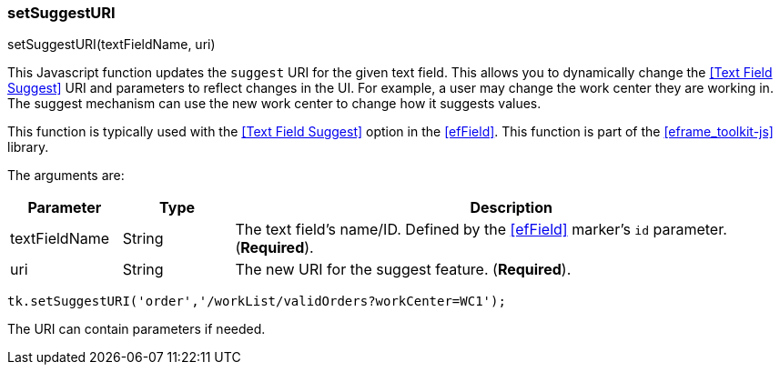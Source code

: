 
=== setSuggestURI

.setSuggestURI(textFieldName, uri)

This Javascript function updates the `suggest` URI for the given text field.
This allows you to dynamically change the <<Text Field Suggest>> URI and parameters
to reflect changes in the UI.  For example, a user may change the work center they are working
in.  The suggest mechanism can use the new work center to change how it suggests values.

This function is typically used with the <<Text Field Suggest>> option in the <<efField>>.
This function is part of the <<eframe_toolkit-js>> library.

The arguments are:

[cols=".^1,1,5"]
|===
|Parameter|Type|Description

|textFieldName|String| The text field's name/ID.
                       Defined by the <<efField>> marker's `id` parameter.  (*Required*).
|uri|String| The new URI for the suggest feature. (*Required*).
|===


[source,javascript]
----
tk.setSuggestURI('order','/workList/validOrders?workCenter=WC1');
----


The URI can contain parameters if needed.


